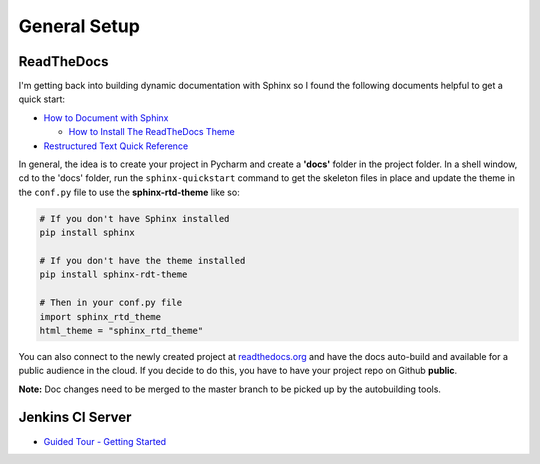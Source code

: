General Setup
=============

ReadTheDocs
-----------
I'm getting back into building dynamic documentation with Sphinx so I found the following documents
helpful to get a quick start:

* `How to Document with Sphinx <https://www.ibm.com/developerworks/library/os-sphinx-documentation/index.html>`_

  * `How to Install The ReadTheDocs Theme <https://github.com/rtfd/sphinx_rtd_theme>`_

* `Restructured Text Quick Reference <https://thomas-cokelaer.info/tutorials/sphinx/rest_syntax.html>`_

In general, the idea is to create your project in Pycharm and create a **'docs'** folder in the project folder.
In a shell window, cd to the 'docs' folder, run the ``sphinx-quickstart`` command to get the skeleton files in place and update
the theme in the ``conf.py`` file to use the **sphinx-rtd-theme** like so:

.. code-block:: python

   # If you don't have Sphinx installed
   pip install sphinx

   # If you don't have the theme installed
   pip install sphinx-rdt-theme

   # Then in your conf.py file
   import sphinx_rtd_theme
   html_theme = "sphinx_rtd_theme"

You can also connect to the newly created project at `readthedocs.org <https://readthedocs.org>`_ and have the
docs auto-build and available for a public audience in the cloud. If you decide to do this, you have to have
your project repo on Github **public**.

**Note:** Doc changes need to be merged to the master branch to be picked up by the autobuilding tools.

Jenkins CI Server
-----------------
* `Guided Tour - Getting Started <https://jenkins.io/doc/pipeline/tour/getting-started/>`_

